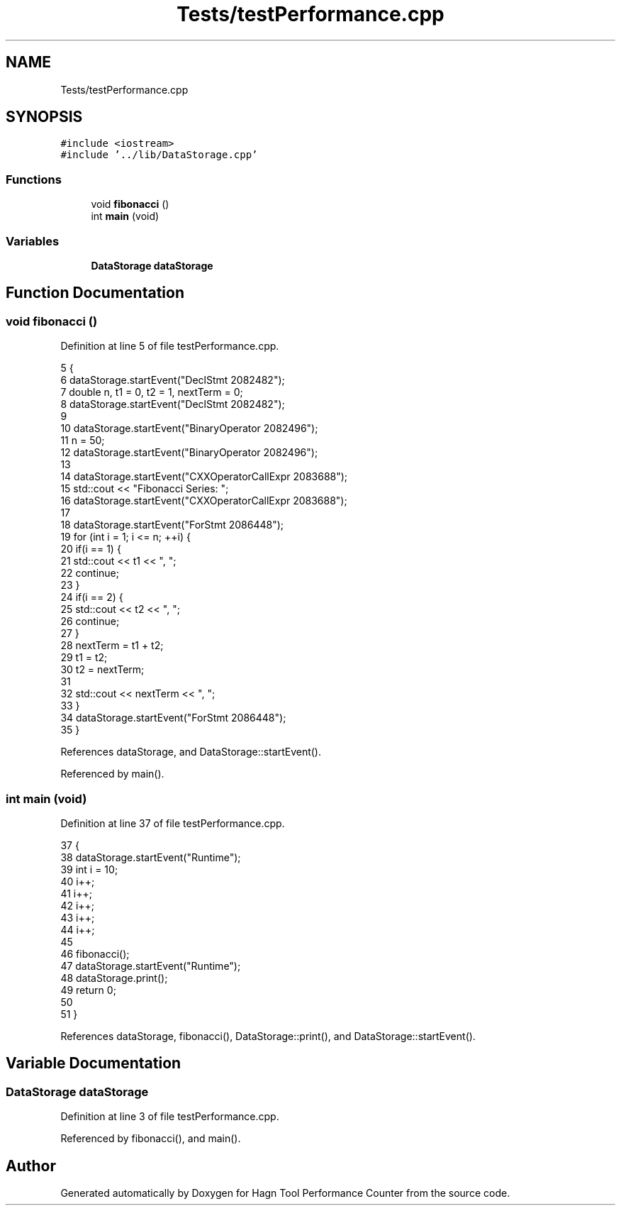 .TH "Tests/testPerformance.cpp" 3 "Sun Nov 14 2021" "Version 1.0" "Hagn Tool Performance Counter" \" -*- nroff -*-
.ad l
.nh
.SH NAME
Tests/testPerformance.cpp
.SH SYNOPSIS
.br
.PP
\fC#include <iostream>\fP
.br
\fC#include '\&.\&./lib/DataStorage\&.cpp'\fP
.br

.SS "Functions"

.in +1c
.ti -1c
.RI "void \fBfibonacci\fP ()"
.br
.ti -1c
.RI "int \fBmain\fP (void)"
.br
.in -1c
.SS "Variables"

.in +1c
.ti -1c
.RI "\fBDataStorage\fP \fBdataStorage\fP"
.br
.in -1c
.SH "Function Documentation"
.PP 
.SS "void fibonacci ()"

.PP
Definition at line 5 of file testPerformance\&.cpp\&.
.PP
.nf
5                  {
6     dataStorage\&.startEvent("DeclStmt 2082482");
7     double n, t1 = 0, t2 = 1, nextTerm = 0;
8     dataStorage\&.startEvent("DeclStmt 2082482");
9 
10     dataStorage\&.startEvent("BinaryOperator 2082496");
11     n = 50;
12     dataStorage\&.startEvent("BinaryOperator 2082496");
13 
14     dataStorage\&.startEvent("CXXOperatorCallExpr 2083688");
15     std::cout << "Fibonacci Series: ";
16     dataStorage\&.startEvent("CXXOperatorCallExpr 2083688");
17 
18     dataStorage\&.startEvent("ForStmt 2086448");
19     for (int i = 1; i <= n; ++i) {
20         if(i == 1) {
21             std::cout << t1 << ", ";
22             continue;
23         }
24         if(i == 2) {
25             std::cout << t2 << ", ";
26             continue;
27         }
28         nextTerm = t1 + t2;
29         t1 = t2;
30         t2 = nextTerm;
31 
32         std::cout << nextTerm << ", ";
33     }
34     dataStorage\&.startEvent("ForStmt 2086448");
35 }
.fi
.PP
References dataStorage, and DataStorage::startEvent()\&.
.PP
Referenced by main()\&.
.SS "int main (void)"

.PP
Definition at line 37 of file testPerformance\&.cpp\&.
.PP
.nf
37                {
38     dataStorage\&.startEvent("Runtime");
39     int i = 10;
40     i++;
41     i++;
42     i++;
43     i++;
44     i++;
45 
46     fibonacci();
47     dataStorage\&.startEvent("Runtime");
48     dataStorage\&.print();
49     return 0;
50 
51 }
.fi
.PP
References dataStorage, fibonacci(), DataStorage::print(), and DataStorage::startEvent()\&.
.SH "Variable Documentation"
.PP 
.SS "\fBDataStorage\fP dataStorage"

.PP
Definition at line 3 of file testPerformance\&.cpp\&.
.PP
Referenced by fibonacci(), and main()\&.
.SH "Author"
.PP 
Generated automatically by Doxygen for Hagn Tool Performance Counter from the source code\&.
